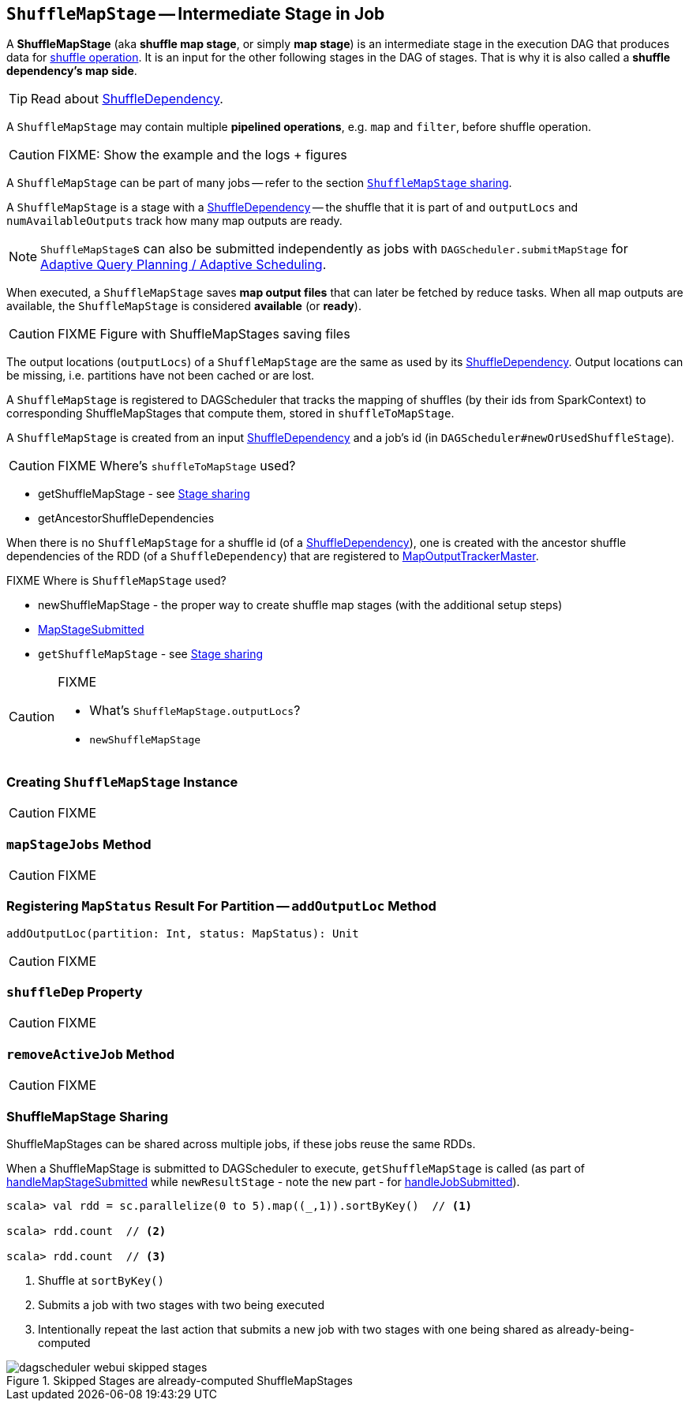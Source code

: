 == [[ShuffleMapStage]] `ShuffleMapStage` -- Intermediate Stage in Job

A *ShuffleMapStage* (aka *shuffle map stage*, or simply *map stage*) is an intermediate stage in the execution DAG that produces data for link:spark-rdd-shuffle.adoc[shuffle operation]. It is an input for the other following stages in the DAG of stages. That is why it is also called a *shuffle dependency's map side*.

TIP: Read about link:spark-rdd-ShuffleDependency.adoc[ShuffleDependency].

A `ShuffleMapStage` may contain multiple *pipelined operations*, e.g. `map` and `filter`, before shuffle operation.

CAUTION: FIXME: Show the example and the logs + figures

A `ShuffleMapStage` can be part of many jobs -- refer to the section <<stage-sharing, `ShuffleMapStage` sharing>>.

A `ShuffleMapStage` is a stage with a link:spark-rdd-ShuffleDependency.adoc[ShuffleDependency] -- the shuffle that it is part of and `outputLocs` and `numAvailableOutputs` track how many map outputs are ready.

NOTE: ``ShuffleMapStage``s can also be submitted independently as jobs with `DAGScheduler.submitMapStage` for link:spark-dagscheduler.adoc#adaptive-query-planning[Adaptive Query Planning / Adaptive Scheduling].

[[isAvailable]]
When executed, a `ShuffleMapStage` saves *map output files* that can later be fetched by reduce tasks. When all map outputs are available, the `ShuffleMapStage` is considered *available* (or *ready*).

CAUTION: FIXME Figure with ShuffleMapStages saving files

The output locations (`outputLocs`) of a `ShuffleMapStage` are the same as used by its link:spark-rdd-ShuffleDependency.adoc[ShuffleDependency]. Output locations can be missing, i.e. partitions have not been cached or are lost.

A `ShuffleMapStage` is registered to DAGScheduler that tracks the mapping of shuffles (by their ids from SparkContext) to corresponding ShuffleMapStages that compute them, stored in `shuffleToMapStage`.

A `ShuffleMapStage` is created from an input link:spark-rdd-ShuffleDependency.adoc[ShuffleDependency] and a job's id (in `DAGScheduler#newOrUsedShuffleStage`).

CAUTION: FIXME Where's `shuffleToMapStage` used?

* getShuffleMapStage - see <<stage-sharing, Stage sharing>>
* getAncestorShuffleDependencies

When there is no `ShuffleMapStage` for a shuffle id (of a link:spark-rdd-ShuffleDependency.adoc[ShuffleDependency]), one is created with the ancestor shuffle dependencies of the RDD (of a `ShuffleDependency`) that are registered to link:spark-service-MapOutputTrackerMaster.adoc[MapOutputTrackerMaster].

FIXME Where is `ShuffleMapStage` used?

* newShuffleMapStage - the proper way to create shuffle map stages (with the additional setup steps)
* <<MapStageSubmitted, MapStageSubmitted>>
* `getShuffleMapStage` - see <<stage-sharing, Stage sharing>>

[CAUTION]
====
FIXME

* What's `ShuffleMapStage.outputLocs`?
* `newShuffleMapStage`
====

=== [[creating-instance]] Creating `ShuffleMapStage` Instance

CAUTION: FIXME

=== [[mapStageJobs]] `mapStageJobs` Method

CAUTION: FIXME

=== [[addOutputLoc]] Registering `MapStatus` Result For Partition -- `addOutputLoc` Method

[source, scala]
----
addOutputLoc(partition: Int, status: MapStatus): Unit
----

CAUTION: FIXME

=== [[shuffleDep]] `shuffleDep` Property

CAUTION: FIXME

=== [[removeActiveJob]] `removeActiveJob` Method

CAUTION: FIXME

=== [[stage-sharing]] ShuffleMapStage Sharing

ShuffleMapStages can be shared across multiple jobs, if these jobs reuse the same RDDs.

When a ShuffleMapStage is submitted to DAGScheduler to execute, `getShuffleMapStage` is called (as part of <<MapStageSubmitted, handleMapStageSubmitted>> while `newResultStage` - note the `new` part - for link:spark-dagscheduler-DAGSchedulerEventProcessLoop.adoc#handleJobSubmitted[handleJobSubmitted]).

[source, scala]
----
scala> val rdd = sc.parallelize(0 to 5).map((_,1)).sortByKey()  // <1>

scala> rdd.count  // <2>

scala> rdd.count  // <3>
----
<1> Shuffle at `sortByKey()`
<2> Submits a job with two stages with two being executed
<3> Intentionally repeat the last action that submits a new job with two stages with one being shared as already-being-computed

.Skipped Stages are already-computed ShuffleMapStages
image::images/dagscheduler-webui-skipped-stages.png[align="center"]
